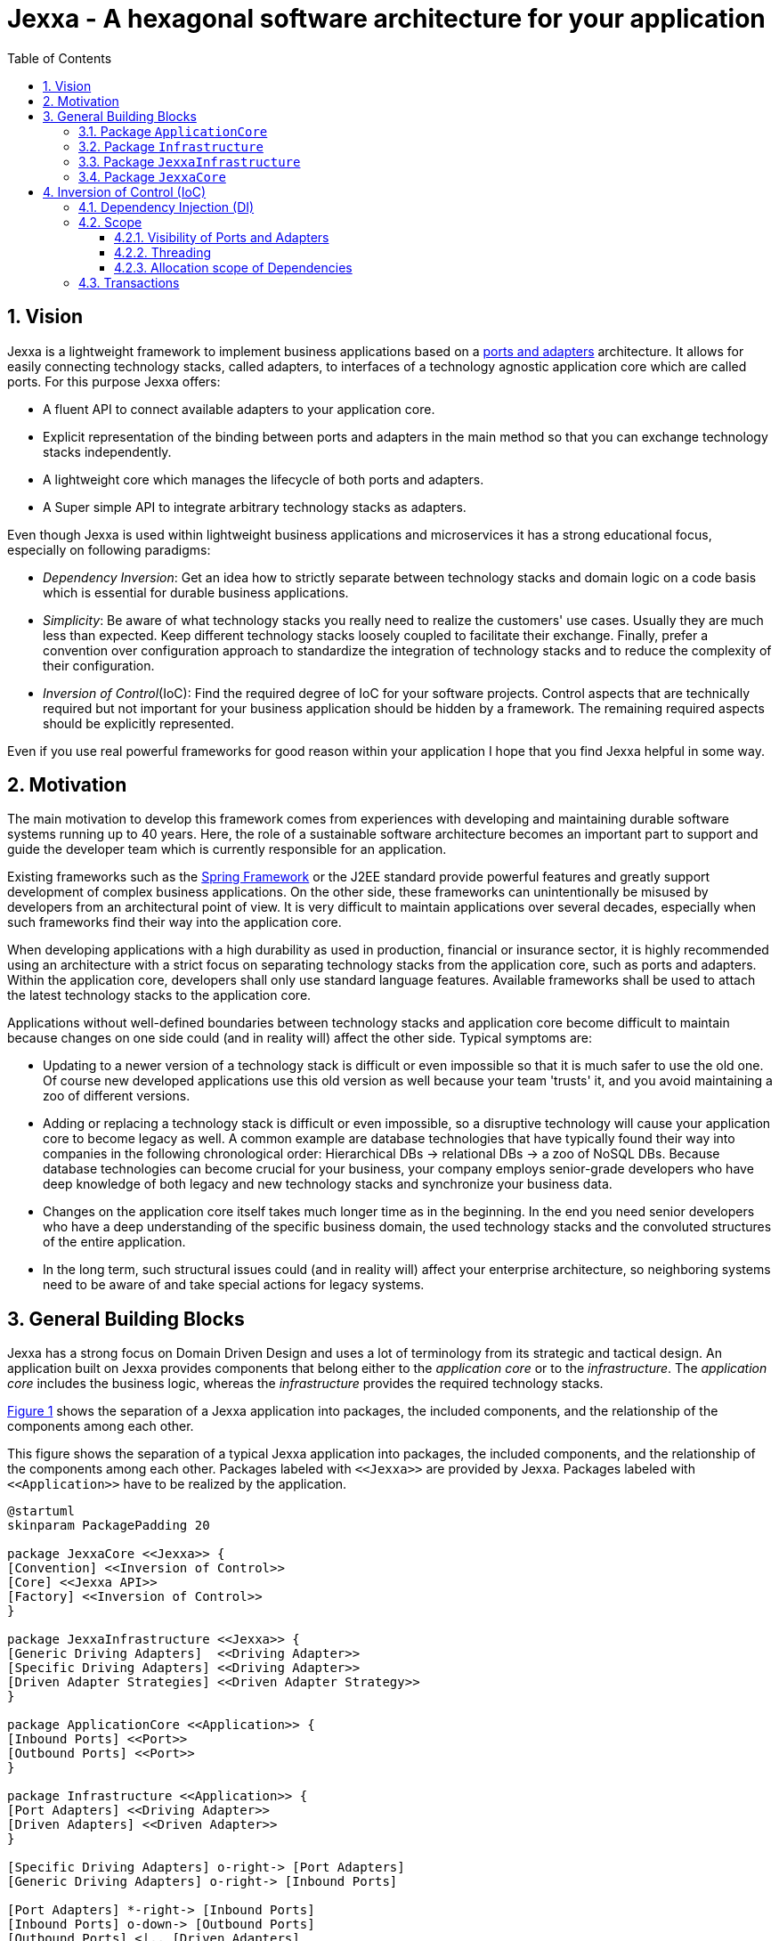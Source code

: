 = Jexxa - A hexagonal software architecture for your application
:source-highlighter: coderay
:toc:
:toclevels: 4
:icons: font
:tip-caption: :bulb:
:note-caption: :information_source:
:important-caption: :heavy_exclamation_mark:
:caution-caption: :fire:
:warning-caption: :warning:
:sectanchors:
:numbered:

//Hinweis: Die counter:local-table-number und counter:local-figure-number werden verwendet, damit im Fliesstext als Referenz die Nummer der Tabelle bzw. Abbildung angezeigt wird, also z.B. "wie in Abbildung 5 zu sehen ist"

== Vision
Jexxa is a lightweight framework to implement business applications based on a https://herbertograca.com/2017/11/16/explicit-architecture-01-ddd-hexagonal-onion-clean-cqrs-how-i-put-it-all-together/[ports and adapters] architecture. It allows for easily connecting technology stacks, called adapters, to interfaces of a technology agnostic application core which are called ports. For this purpose Jexxa offers:

* A fluent API to connect available adapters to your application core.
* Explicit representation of the binding between ports and adapters in the main method so that you can exchange technology stacks independently.
* A lightweight core which manages the lifecycle of both ports and adapters.
* A Super simple API to integrate arbitrary technology stacks as adapters.

Even though Jexxa is used within lightweight business applications and microservices it has a strong educational focus, especially on  following paradigms:

* _Dependency Inversion_: Get an idea how to strictly separate between technology stacks and domain logic on a code basis which is essential for durable business applications.

* _Simplicity_: Be aware of what technology stacks you really need to realize the customers' use cases. Usually they are much less than expected. Keep different technology stacks loosely coupled to facilitate their exchange. Finally, prefer a convention over configuration approach to standardize the integration of technology stacks and to reduce the complexity of their configuration.

* _Inversion of Control_(IoC): Find the required degree of IoC for your software projects. Control aspects that are technically required but not important for your business application should be hidden by a framework. The remaining required aspects should be explicitly represented.

Even if you use real powerful frameworks for good reason within your application I hope that you find Jexxa helpful in some way.

== Motivation
The main motivation to develop this framework comes from experiences with developing and maintaining durable software systems running up to 40 years. Here, the role of a sustainable software architecture becomes an important part to support and guide the developer team which is currently responsible for an application.

Existing frameworks such as the https://spring.io[Spring Framework] or the J2EE standard provide powerful features and greatly support development of complex business applications. On the other side, these frameworks can unintentionally be misused by developers from an architectural point of view. It is very difficult to maintain applications over several decades, especially when such frameworks find their way into the application core.

When developing applications with a high durability as used in production, financial or insurance sector, it is highly recommended using an architecture with a strict focus on separating technology stacks from the application core, such as ports and adapters. Within the application core, developers shall only use standard language features. Available frameworks shall be used to attach the latest technology stacks to the application core.

Applications without well-defined boundaries between technology stacks and application core become difficult to maintain because changes on one side could (and in reality will) affect the other side. Typical symptoms are:

* Updating to a newer version of a technology stack is difficult or even impossible so that it is much safer to use the old one. Of course new developed applications use this old version as well because your team 'trusts' it, and you avoid maintaining a zoo of different versions.

* Adding or replacing a technology stack is difficult or even impossible, so a disruptive technology will cause your application core to become legacy as well. A common example are database technologies that have typically found their way into companies in the following chronological order: Hierarchical DBs -> relational DBs -> a zoo of NoSQL DBs. Because database technologies can become crucial for your business, your company employs senior-grade developers who have deep knowledge of both legacy and new technology stacks and synchronize your business data.

* Changes on the application core itself takes much longer time as in the beginning. In the end you need senior developers who have a deep understanding of the specific business domain, the used technology stacks and the convoluted structures of the entire application.

* In the long term, such structural issues could (and in reality will) affect your enterprise architecture, so neighboring systems need to be aware of and take special actions for legacy systems.


== General Building Blocks

Jexxa has a strong focus on Domain Driven Design and uses a lot of terminology from its strategic and tactical design. An application built on Jexxa provides components that belong either to the __application core__ or to the  __infrastructure__. The __application core__ includes the business logic, whereas the __infrastructure__ provides the required technology stacks.


<<JexxaComponents>> shows the separation of a Jexxa application into packages, the included components, and the relationship of the components among each other.


[plantuml, images/JexxaComponents, svg, align=center]
[reftext="Figure {counter:local-figure-number}"]
.This figure shows the separation of a typical Jexxa application into packages, the included components, and the relationship of the components among each other. Packages labeled with `\<<Jexxa>>` are provided by Jexxa. Packages labeled with `\<<Application>>` have to be realized by the application.
[[JexxaComponents]]
....
@startuml
skinparam PackagePadding 20

package JexxaCore <<Jexxa>> {
[Convention] <<Inversion of Control>>
[Core] <<Jexxa API>>
[Factory] <<Inversion of Control>>
}

package JexxaInfrastructure <<Jexxa>> {
[Generic Driving Adapters]  <<Driving Adapter>>
[Specific Driving Adapters] <<Driving Adapter>>
[Driven Adapter Strategies] <<Driven Adapter Strategy>>
}

package ApplicationCore <<Application>> {
[Inbound Ports] <<Port>>
[Outbound Ports] <<Port>>
}

package Infrastructure <<Application>> {
[Port Adapters] <<Driving Adapter>>
[Driven Adapters] <<Driven Adapter>>
}

[Specific Driving Adapters] o-right-> [Port Adapters]
[Generic Driving Adapters] o-right-> [Inbound Ports]

[Port Adapters] *-right-> [Inbound Ports]
[Inbound Ports] o-down-> [Outbound Ports]
[Outbound Ports] <|.. [Driven Adapters]
[Driven Adapters] o-left-[Driven Adapter Strategies]

[Factory] ..> Infrastructure : create
[Factory] ..> ApplicationCore : create
[Factory] ..> JexxaInfrastructure : create

[Generic Driving Adapters] -[hidden]- [Port Adapters]
[Generic Driving Adapters] -[hidden]- [Specific Driving Adapters]
[Specific Driving Adapters] -[hidden]- [Driven Adapter Strategies]
[Port Adapters] -[hidden]- [Driven Adapters]

[Core] -left-> [Factory]
[Core] -up-> [Convention]

@enduml
....

<<JexxaPackagetDescription>> describes the packages of an application based on Jexxa.

[cols="1,2"]
[reftext="Table {counter:local-table-number}"]
.Describes the packages of a typical application build with Jexxa.
[[JexxaPackagetDescription]]
|===
a|Package
|Description

a|`ApplicationCore`
| This package includes your technology agnostic business application.

a|`Infrastructure`
a| This package includes the glue code to bind your technology agnostic business application to the package `JexxaInfrastructure`.

|`JexxaInfrastructure`
| This package includes the provided driving adapter of Jexxa as well as the driven adapter strategies which simplify the application specific driven adapter

a|`JexxaCore`
| This package includes the core of Jexxa and manages the lifecycle of both ports and adapters. The details are described in Section <<Inversion of Control (IoC)>>. The functionality of this package is used via a fluent API within the main method of your application.


|===

=== Package `ApplicationCore`
The components of package `ApplicationCore` are:

[cols="1,2,2"]
[reftext="Table {counter:local-table-number}"]
.Describes the components of package `ApplicationCore`.
[[ApplicationCoreComponentDescription]]
|===
a|Components
|General Description
|Support by Jexxa


a|`Inbound Ports`
| Inbound ports belong to the application core and provide use cases that can be started by a driving adapter. Depending on the design of your application core a port might be an interface or a specific implementation of a set of use cases.
a| * Jexxa provides implicit constructor injection for your inbound ports which is described in <<Dependency Injection (DI)>>.
* Jexxa also allows to instantiate and manage ports yourself using the provided driving adapters and driven adapter strategies.

a|Outbound Ports
a| Outbound ports belong to the application core but only as interface. These interfaces are implemented in package `Infrastructure` by a driving adapter which provides access to a specific technology stack such as a database driver.


a| Outbound ports are 'just' interfaces that must be defined by your application core. Jexxa provides support to implement these interfaces by so called __driven adapter strategies__.

|===


=== Package `Infrastructure`
The components of package `Infrastructure` are:


[cols="1,2,2"]
[reftext="Table {counter:local-table-number}"]
.Describes the components of package `Infrastructure`.
[[InfrastructureComponentDescription]]
|===
a|Components
|General Description
|Support by Jexxa



|Driven Adapters

|Driven adapters implement the outbound ports and can be injected into the inbound ports which in turn operates on these interfaces. Typically they map domain objects to a specific technology stack.
| Jexxa provides _driven adapter strategies_ to simplify the development of driven adapters of an application.



| Port Adapters

| Port adapters enable mapping between different representational styles of a specific port. For example this is required if a port should be exposed via a RESTful API. A port adapter belongs to the infrastructure of the application and is bound to a __specific driving adapter__.
| Providing receiving driving adapters that simplify the development of the port adapters.


|===



=== Package `JexxaInfrastructure`
The components of `JexxaInfrastructure` are:

[cols="1,2,2"]
[reftext="Table {counter:local-table-number}"]
.Describes the components of package `JexxaInfrastructure`.
[[JexxaComponentDescription]]
|===
a|Components
|General Description
|Realization in Jexxa


a| Generic/Specific Driving Adapters
a| Driving adapters belong to the infrastructure and receive commands from a specific client such as a UI or a console and forwards them to connected ports.
a| Jexxa provides a convention and configuration approach for driving adapters.

A __generic__ driving adapter automatically exposes methods from connected inbound ports by using a convention. For example this can be used for an RPC mechanism.

A __specific__ driving adapter is used if a convention cannot be applied. Instead you have to implement a configuration within the infrastructure of your application in form of a __port adapter__. The port adapter is connected to the specific driving adapter and performs the mapping to expose a port. For example this is required for RESTfulHTTP. Typically, a specific driving adapter queries the configuration via annotations used in the __port adapter__.


|Driven Adapter Strategies

|Driven adapter strategies provide how to map objects from the application core to a specific technology stack. For example if you use a database for persisting your data, the strategy decides the ORM mapping of your objects.
| Jexxa provides some _driven adapter strategies_ to simplify development of driven adapters. If such a strategy is suitable for your application, the implementation of a driven adapter is just a facade which maps the interface of the outbound port to the methods of the strategy.

Available strategies in Jexxa are based on the standard javax interfaces (e.g. JMS or JDBC) and can be configured via `Properties`. This allows you to adjust the configuration to your development process. For example, you can easily switch your database technology between in memory or JDBC, or the used URL.

|===



=== Package `JexxaCore`

[cols="1,2,2"]
[reftext="Table {counter:local-table-number}"]
.Describes the components of package `JexxaCore`.
[[JexxaCoreComponentDescription]]
|===
a|Components
|General Description
|Realization in Jexxa

a| Core
a| This component includes class `JexxaMain` which is the entry point in the main-method of your application to use Jexxa.
a| `JexxaMain` provides a fluent API to explicitly show the binding of technology stacks to your inbound ports. In addition it provides a `BoundedContext` which allows to control your application in your environment.

a| Factory
a| Instantiates ports and adapters and manages their life cycle.
a| Jexxa supports implicit constructor injection which is described in <<Dependency Injection (DI)>>.

a| Convention
a| Provides classes to validate the compliance with conventions of ports and adapters.
a| Jexxa provides a fast fail approach regarding conventions. The conventions are described in <<Dependency Injection (DI)>>.

|===


== Inversion of Control (IoC)

=== Dependency Injection (DI)

Jexxa provides a simple DI mechanism to instantiate inbound ports of a business application and to inject required dependencies. Within Jexxa we only support _implicit constructor injection_ for following reason:

* Constructor injection ensures that the dependencies required for the object to function properly are available immediately after creating the object.

* Fields assigned in the constructor can be final. Thus, the object can be immutable or at least protect the corresponding fields.

* No special annotations or configuration files are required so that the application core remains completely decoupled from Jexxa.

Within Jexxa we use conventions described in <<JexxaConventions>> to explicitly limit the direction of dependencies as described in <<JexxaComponents>>. Compared to other frameworks these limitations could be considered puristic. However, they provide good guard rails to clarify the single responsibility of your ports.

[cols="1,2,2"]
[reftext="Table {counter:local-table-number}"]
.Conventions used to realize implicit constructor injection.
[[JexxaConventions]]
|===
a|Components
|Conventions
|Reason


a| Driving Adapter
a| One of the following constructors must be available (checked in this order).

* Public Default constructor
* Public constructor with a single `Properties` attribute
* Public static factory method that gets no parameters and returns the type of the driving adapter
* Public static factory method with a single `Properties` parameter and returns the type of the requested driving adapter



a|
Using constructors or factory methods do not require any special annotations. Using `Properties` is a standard approach in Java to provide configuration information.

NOTE: A driving adapter gets the same `Properties` object as `JexxaMain`.

a|Inbound Port
a|
1. A single public constructor.
2. Parameters of the constructor must be interfaces of required outbound ports.
3. A unique implementation of each interface exists in the search scope of Jexxa. This scope is defined on a package level by method `JexxaMain::addToInfrastructure`.

a|
1. Avoids ambiguity when choosing the constructor.
2. Ports should be self-contained as much as possible. Therefore, only outbound ports should be hand in. This ensures that the infrastructure is agnostic to domain logic and knows only the __interfaces__ required by the application core but not any other inner components.
3. Each package should only include a single implementation of a specific interface to achieve the common-closure principle.


a|Outbound Port
a| None
a| None


|Driven Adapter

a| 1. Only a single driven adapter implements a specific outbound port.
2. One of the following constructors must be available (checked in this order):
* Public default constructor
* Public constructor with a single `Properties` attribute
* Public static factory method that gets no parameters and returns the type of the Outbound Port (and not the type of the driven adapter)
* Public static factory method with a single `Properties` parameter and returns the type of the outbound port (and not the type of the driven adapter).

a| 1. Avoids ambiguity when choosing a Driven Adapter. At the moment you can only limit the search space of driven adapters on a package level.

2. Using constructors or factory methods do not require any special annotations.

NOTE: A driven adapter gets the same `Properties` object as `JexxaMain`.


| Port Adapter
a| 1. A single public constructor with a single attribute. The attribute is the concrete type of a specific port.
a| 1. A port adapter is tightly coupled to a specific port. Therefore, it gets its concrete type injected.

|===

NOTE: `Constructor vs. static factory method`: In most cases implementing a constructor is the preferred approach when realizing an adapter. Using a static factory method
is only recommended if the adapter needs special or more complex configuration which should be done before creating the adapter itself.

=== Scope

Jexxa provides some simple mechanisms to define and control the scopes of ports and adapters which are described in this section.

==== Visibility of Ports and Adapters

By default, you have to tell Jexxa the location of your driven adapter and ports on a package level so that they can be created by Jexxa's DI mechanism. This allows an application to specify used ports and adapters on a very fine-grained level.

==== Threading
Currently, Jexxa ensures that only a single thread is active within the application core. This greatly simplifies the development of the application core itself. Furthermore, this approach should be sufficient due to following reasons:

* Multi threading is typically essential within technology stacks and not within the application core itself.
* When you start developing your application, you have typically only a limited number of users.
* When your application becomes a huge success and must scale to a lot of users, you should scale it by running multiple instances of the application. Today's container solutions offer a much better scaling and managing approach.

==== Allocation scope of Dependencies
The allocation scope defines how many instances of components are created by Jexxa. This is described in <<JexxaScope>>.

[cols="1,2,2"]
[reftext="Table {counter:local-table-number}"]
.Allocation scope for the components in a Jexxa application.
[[JexxaScope]]
|===
a|Components
|Scope
|Reason


a| Driving Adapter
a| Is managed as singleton and reused when it is bind to different ports.

a|
Simplifies managing technical resources like network ports or IP addresses.

NOTE: In case you need a strict control how objects are exposed for example to different IP addresses, you have to use a specific driving adapter combined with port-adapter.

a|Inbound Port
a|
1. Inbound ports created by Jexxa are managed as singleton and reused if they are connected to different driving adapters.

2. Inbound ports created by the application can be bound to adapters. In this case the application has full control of the number of instances.


a|
1. The singleton scope supports designing stateless ports which is in general recommended.
2. This is only recommended if your application core cannot fulfill the conventions of Jexxa (see <<JexxaConventions>>).

a|Outbound Port
a| None
a| None


|Driven Adapter

a| Is managed as singleton and reused when it is injected into different ports.
a|
The singleton scope supports designing stateless outbound ports which is in general recommended.


| Port Adapter
a| Is always created new and not reused.
a| Allows fine grained control of how a driving adapter should expose the included port. For example you can define that specific ports are only available via a management IP address.
|===

=== Transactions
Jexxa does not support any transaction when using multiple driven adapters in a single use case. Traditional enterprise frameworks for example spawn (often by default) a transaction between the used technology stacks, such as a database and a messaging system, to ensure that data is only written into the database when publishing it to a messaging bus is successful. This is a great feature if you really need it. Unfortunately, it is also often used to compensate programming errors or even a bad software design.

Instead, we recommend building your ports of the application core so that they provide an idempotent semantic.